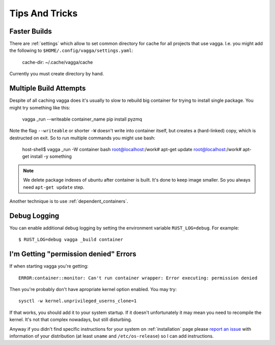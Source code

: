 ===============
Tips And Tricks
===============


Faster Builds
=============

There are :ref:`settings` which allow to set common directory for cache for
all projects that use vagga. I.e. you might add the following to
``$HOME/.config/vagga/settings.yaml``:

    cache-dir: ~/.cache/vagga/cache

Currently you must create directory by hand.


Multiple Build Attempts
=======================

Despite of all caching vagga does it's usually to slow to rebuild big container
for trying to install single package. You might try something like this:

    vagga _run --writeable container_name pip install pyzmq

Note the flag ``--writeable`` or shorter ``-W`` doesn't write into container
itself, but creates a (hard-linked) copy, which is destructed on exit. So to
run multiple commands you might use bash:

    host-shell$ vagga _run -W container bash
    root@localhost:/work# apt-get update
    root@localhost:/work# apt-get install -y something

.. note:: We delete package indexes of ubuntu after container is built. It's
   done to keep image smaller. So you always need ``apt-get update`` step.

Another technique is to use :ref:`dependent_containers`.


Debug Logging
=============

You can enable additional debug logging by setting the environment variable
``RUST_LOG=debug``. For example::

    $ RUST_LOG=debug vagga _build container


I'm Getting "permission denied" Errors
======================================

If when starting vagga you're getting::

    ERROR:container::monitor: Can't run container wrapper: Error executing: permission denied

Then you're probably don't have apropriate kernel option enabled. You may try::

    sysctl -w kernel.unprivileged_userns_clone=1

If that works, you should add it to your system startup. If it doesn't
unfortunately it may mean you need to recompile the kernel. It's not that
complex nowadays, but still disturbing.

Anyway if you didn't find specific instructions for your system on
:ref:`installation` page please `report an issue`_ with information of your
distribution (at least ``uname`` and ``/etc/os-release``) so I can add
instructions.

.. _report an issue: https://github.com/tailhook/vagga/issues
